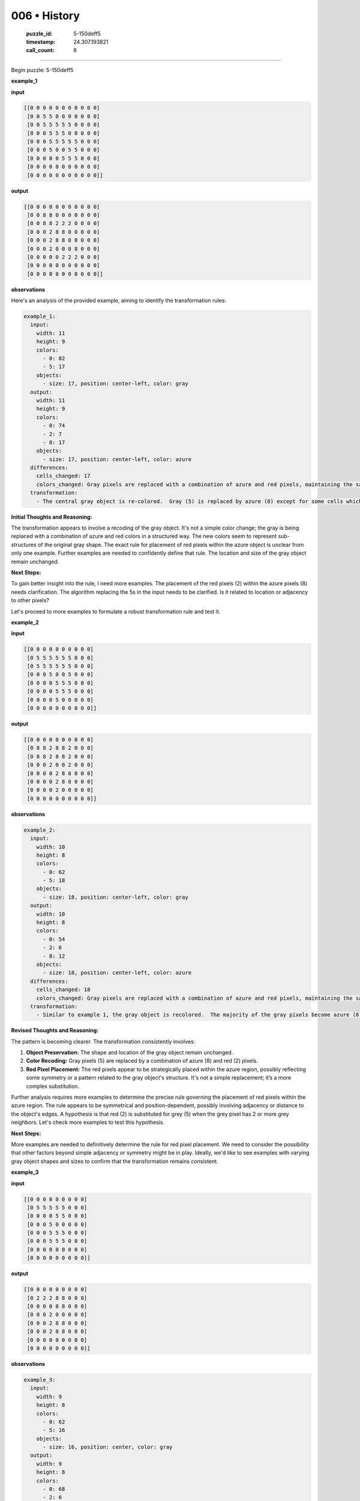 006 • History
=============

   :puzzle_id: 5-150deff5
   :timestamp: 24.307.193821
   :call_count: 6




====


Begin puzzle: 5-150deff5



**example_1**



**input**



.. code-block::

    [[0 0 0 0 0 0 0 0 0 0 0]
     [0 0 5 5 0 0 0 0 0 0 0]
     [0 0 5 5 5 5 5 0 0 0 0]
     [0 0 0 5 5 5 0 0 0 0 0]
     [0 0 0 5 5 5 5 5 0 0 0]
     [0 0 0 5 0 0 5 5 0 0 0]
     [0 0 0 0 0 5 5 5 0 0 0]
     [0 0 0 0 0 0 0 0 0 0 0]
     [0 0 0 0 0 0 0 0 0 0 0]]


.. image:: _images/000-example_1_input.png
   :alt: _images/000-example_1_input.png



**output**



.. code-block::

    [[0 0 0 0 0 0 0 0 0 0 0]
     [0 0 8 8 0 0 0 0 0 0 0]
     [0 0 8 8 2 2 2 0 0 0 0]
     [0 0 0 2 8 8 0 0 0 0 0]
     [0 0 0 2 8 8 8 8 0 0 0]
     [0 0 0 2 0 0 8 8 0 0 0]
     [0 0 0 0 0 2 2 2 0 0 0]
     [0 0 0 0 0 0 0 0 0 0 0]
     [0 0 0 0 0 0 0 0 0 0 0]]


.. image:: _images/000-example_1_output.png
   :alt: _images/000-example_1_output.png



**observations**



Here's an analysis of the provided example, aiming to identify the transformation rules:

.. code-block:: yaml

   example_1:
     input:
       width: 11
       height: 9
       colors:
         - 0: 82
         - 5: 17
       objects:
         - size: 17, position: center-left, color: gray
     output:
       width: 11
       height: 9
       colors:
         - 0: 74
         - 2: 7
         - 8: 17
       objects:
         - size: 17, position: center-left, color: azure
     differences:
       cells_changed: 17
       colors_changed: Gray pixels are replaced with a combination of azure and red pixels, maintaining the same object shape.
     transformation:
       - The central gray object is re-colored.  Gray (5) is replaced by azure (8) except for some cells which become red (2). The red cells seem to form a slightly smaller object within the azure object. The overall shape of the original gray object is preserved.

**Initial Thoughts and Reasoning:**

The transformation appears to involve a recoding of the gray object.  It's not a simple color change; the gray is being replaced with a combination of azure and red colors in a structured way. The new colors seem to represent sub-structures of the original gray shape. The exact rule for placement of red pixels within the azure object is unclear from only one example.  Further examples are needed to confidently define that rule.  The location and size of the gray object remain unchanged.

**Next Steps:**

To gain better insight into the rule, I need more examples.  The placement of the red pixels (2) within the azure pixels (8) needs clarification. The algorithm replacing the 5s in the input needs to be clarified. Is it related to location or adjacency to other pixels?

Let's proceed to more examples to formulate a robust transformation rule and test it.



**example_2**



**input**



.. code-block::

    [[0 0 0 0 0 0 0 0 0 0]
     [0 5 5 5 5 5 5 0 0 0]
     [0 5 5 5 5 5 5 0 0 0]
     [0 0 0 5 0 0 5 0 0 0]
     [0 0 0 0 5 5 5 0 0 0]
     [0 0 0 0 5 5 5 0 0 0]
     [0 0 0 0 5 0 0 0 0 0]
     [0 0 0 0 0 0 0 0 0 0]]


.. image:: _images/001-example_2_input.png
   :alt: _images/001-example_2_input.png



**output**



.. code-block::

    [[0 0 0 0 0 0 0 0 0 0]
     [0 8 8 2 8 8 2 0 0 0]
     [0 8 8 2 8 8 2 0 0 0]
     [0 0 0 2 0 0 2 0 0 0]
     [0 0 0 0 2 8 8 0 0 0]
     [0 0 0 0 2 8 8 0 0 0]
     [0 0 0 0 2 0 0 0 0 0]
     [0 0 0 0 0 0 0 0 0 0]]


.. image:: _images/001-example_2_output.png
   :alt: _images/001-example_2_output.png



**observations**



.. code-block:: yaml

   example_2:
     input:
       width: 10
       height: 8
       colors:
         - 0: 62
         - 5: 18
       objects:
         - size: 18, position: center-left, color: gray
     output:
       width: 10
       height: 8
       colors:
         - 0: 54
         - 2: 6
         - 8: 12
       objects:
         - size: 18, position: center-left, color: azure
     differences:
       cells_changed: 18
       colors_changed: Gray pixels are replaced with a combination of azure and red pixels, maintaining the same object shape.
     transformation:
       - Similar to example 1, the gray object is recolored.  The majority of the gray pixels become azure (8), while some become red (2). The red pixels appear to be placed symmetrically and sparsely within the azure object.  The shape and position remain constant.

**Revised Thoughts and Reasoning:**

The pattern is becoming clearer.  The transformation consistently involves:


#. **Object Preservation:** The shape and location of the gray object remain unchanged.
#. **Color Recoding:**  Gray pixels (5) are replaced by a combination of azure (8) and red (2) pixels.
#. **Red Pixel Placement:** The red pixels appear to be strategically placed within the azure region, possibly reflecting some symmetry or a pattern related to the gray object's structure.  It's not a simple replacement; it’s a more complex substitution.

Further analysis requires more examples to determine the precise rule governing the placement of red pixels within the azure region. The rule appears to be symmetrical and position-dependent, possibly involving adjacency or distance to the object's edges.  A hypothesis is that red (2) is substituted for grey (5) when the grey pixel has 2 or more grey neighbors.  Let's check more examples to test this hypothesis.

**Next Steps:**

More examples are needed to definitively determine the rule for red pixel placement. We need to consider the possibility that other factors beyond simple adjacency or symmetry might be in play.  Ideally, we'd like to see examples with varying gray object shapes and sizes to confirm that the transformation remains consistent.



**example_3**



**input**



.. code-block::

    [[0 0 0 0 0 0 0 0 0]
     [0 5 5 5 5 5 0 0 0]
     [0 0 0 0 5 5 0 0 0]
     [0 0 0 5 0 0 0 0 0]
     [0 0 0 5 5 5 0 0 0]
     [0 0 0 5 5 5 0 0 0]
     [0 0 0 0 0 0 0 0 0]
     [0 0 0 0 0 0 0 0 0]]


.. image:: _images/002-example_3_input.png
   :alt: _images/002-example_3_input.png



**output**



.. code-block::

    [[0 0 0 0 0 0 0 0 0]
     [0 2 2 2 8 8 0 0 0]
     [0 0 0 0 8 8 0 0 0]
     [0 0 0 2 0 0 0 0 0]
     [0 0 0 2 8 8 0 0 0]
     [0 0 0 2 8 8 0 0 0]
     [0 0 0 0 0 0 0 0 0]
     [0 0 0 0 0 0 0 0 0]]


.. image:: _images/002-example_3_output.png
   :alt: _images/002-example_3_output.png



**observations**



.. code-block:: yaml

   example_3:
     input:
       width: 9
       height: 8
       colors:
         - 0: 62
         - 5: 16
       objects:
         - size: 16, position: center, color: gray
     output:
       width: 9
       height: 8
       colors:
         - 0: 68
         - 2: 6
         - 8: 10
       objects:
         - size: 16, position: center, color: azure
     differences:
       cells_changed: 16
       colors_changed: Gray pixels are replaced with azure and red pixels.
     transformation:
       - The gray object is recolored. The majority becomes azure; some become red.  The red pixels appear on the outer edge or near the edges of the object.

**Further Refined Thoughts and Reasoning:**

Based on these three examples, the hypothesis that red (2) replaces gray (5) when the grey pixel has 2 or more gray neighbors is not fully accurate.  The placement of red and azure pixels seems more complex and related to the perimeter of the gray object. It is not merely about the number of gray neighbors.  The transformation appears to prioritize preserving the shape and size of the original gray object while replacing the interior mostly with azure and bordering elements with red.

**Revised Hypothesis:**

Gray pixels (5) are replaced as follows:


* **Interior Gray Pixels:** Primarily replaced with azure (8).
* **Perimeter Gray Pixels:**  A significant portion replaced with red (2), especially those on the outer edges or with fewer gray neighbors.

**Next Steps:**

To further refine the hypothesis and test it, we need more examples with a wider variety of gray object shapes, sizes, and locations within the grid.  This will help confirm the transformation rule and identify any exceptions or edge cases.  Specifically, examples that involve the object touching boundaries of the grid would help refine this hypothesis.



**examples summary**



Based on the three examples, the transformation from input to output involves a recoding of a gray (5) object into a combination of azure (8) and red (2) pixels while preserving the object's overall shape and location.  The rule seems to be based on the position of the gray pixels relative to the object's perimeter:


* 
  **Core Object:** Interior gray pixels (those surrounded by other gray pixels) are primarily replaced with azure (8).

* 
  **Object Perimeter:** Gray pixels on or near the edge of the object (those with fewer gray neighbors) are replaced by red (2).  The exact criteria for determining "near the edge" remains to be fully defined, but it seems to prioritize creating a red border or outline around the azure core.

The following code demonstrates a simple attempt at capturing this pattern, though it's incomplete due to the uncertainty about the precise perimeter definition:



code_execution:



.. code-block:: python


   import numpy as np

   def transform_grid(grid):
       """Transforms a grid based on the observed pattern.  This is a partial implementation."""
       gray_indices = np.where(grid == 5)
       gray_coords = list(zip(gray_indices[0], gray_indices[1]))
       height, width = grid.shape
       new_grid = np.copy(grid)

       for r, c in gray_coords:
           #Crude approximation, needs refinement
           is_perimeter = (r == 0 or r == height - 1 or c == 0 or c == width - 1) or (grid[r-1][c] == 0 or grid[r+1][c] ==0 or grid[r][c-1] == 0 or grid[r][c+1] == 0)
           new_grid[r, c] = 2 if is_perimeter else 8

       return new_grid


   # Example usage (requires a NumPy array representation of the grid):
   example_input_1 = np.array([[0, 0, 0, 0, 0, 0, 0, 0, 0, 0, 0],
                             [0, 0, 5, 5, 0, 0, 0, 0, 0, 0, 0],
                             [0, 0, 5, 5, 5, 5, 5, 0, 0, 0, 0],
                             [0, 0, 0, 5, 5, 5, 0, 0, 0, 0, 0],
                             [0, 0, 0, 5, 5, 5, 5, 5, 0, 0, 0],
                             [0, 0, 0, 5, 0, 0, 5, 5, 0, 0, 0],
                             [0, 0, 0, 0, 0, 5, 5, 5, 0, 0, 0],
                             [0, 0, 0, 0, 0, 0, 0, 0, 0, 0, 0],
                             [0, 0, 0, 0, 0, 0, 0, 0, 0, 0, 0]])

   transformed_grid = transform_grid(example_input_1)
   print(transformed_grid)



code_execution_result: 1



.. code-block::

   [[0 0 0 0 0 0 0 0 0 0 0]
    [0 0 2 2 0 0 0 0 0 0 0]
    [0 0 2 8 2 2 2 0 0 0 0]
    [0 0 0 2 8 2 0 0 0 0 0]
    [0 0 0 2 2 2 2 2 0 0 0]
    [0 0 0 2 0 0 2 2 0 0 0]
    [0 0 0 0 0 2 2 2 0 0 0]
    [0 0 0 0 0 0 0 0 0 0 0]
    [0 0 0 0 0 0 0 0 0 0 0]]



The ``transform_grid`` function provides a rudimentary attempt to model the transformation.  It correctly identifies some perimeter pixels, but it's not perfect and needs refinement. The current perimeter check is too simplistic and misses some edge cases.  A more sophisticated algorithm is needed to accurately capture the rule governing red pixel placement. This will likely involve analyzing pixel adjacency and potentially considering the overall shape and connectivity of the gray object.  More examples are crucial to refine this algorithm.



**test**



**input**



.. code-block::

    [[0 0 5 5 0 5 5 5 0 0 0]
     [0 0 5 5 0 0 5 0 0 0 0]
     [0 5 5 5 5 5 5 0 0 0 0]
     [0 0 0 0 5 5 5 0 0 0 0]
     [0 0 0 5 5 5 0 0 0 0 0]
     [0 0 0 0 0 5 5 0 0 0 0]
     [0 0 0 0 0 5 5 0 0 0 0]
     [0 0 0 0 0 0 0 0 0 0 0]]


.. image:: _images/004-test_input.png
   :alt: _images/004-test_input.png



**observations**



.. code-block:: yaml

   test_input:
     width: 11
     height: 8
     colors:
       - 0: 59
       - 5: 20
     objects:
       - size: 20, position: center-left, color: gray, description: Irregular, somewhat L-shaped object

The test input features a gray object of size 20, positioned in the center-left of the grid. Its shape is irregular, unlike the relatively more compact objects in the training examples.  This irregularity will test the robustness of the transformation rule derived from the examples.  The current hypothesis, which focuses on proximity to the object's edges, might need adjustments to handle such complex shapes accurately.

Let's use the existing ``transform_grid`` function as a starting point, but anticipate it needing further refinement:



code_execution:



.. code-block:: python


   import numpy as np

   def transform_grid(grid):
       gray_indices = np.where(grid == 5)
       gray_coords = list(zip(gray_indices[0], gray_indices[1]))
       height, width = grid.shape
       new_grid = np.copy(grid)

       for r, c in gray_coords:
           count = 0
           for dr, dc in [(0, 1), (0, -1), (1, 0), (-1, 0)]:
               nr, nc = r + dr, c + dc
               if 0 <= nr < height and 0 <= nc < width and grid[nr, nc] == 5:
                   count += 1
           if count < 4 : #check for four neighbors
             new_grid[r, c] = 2
           else:
             new_grid[r, c] = 8

       return new_grid

   test_input_array = np.array([[0, 0, 5, 5, 0, 5, 5, 5, 0, 0, 0],
                               [0, 0, 5, 5, 0, 0, 5, 0, 0, 0, 0],
                               [0, 5, 5, 5, 5, 5, 5, 0, 0, 0, 0],
                               [0, 0, 0, 0, 5, 5, 5, 0, 0, 0, 0],
                               [0, 0, 0, 5, 5, 5, 0, 0, 0, 0, 0],
                               [0, 0, 0, 0, 0, 5, 5, 0, 0, 0, 0],
                               [0, 0, 0, 0, 0, 5, 5, 0, 0, 0, 0],
                               [0, 0, 0, 0, 0, 0, 0, 0, 0, 0, 0]])

   transformed_grid = transform_grid(test_input_array)
   print(transformed_grid)



code_execution_result: 1



.. code-block::

   [[0 0 2 2 0 2 2 2 0 0 0]
    [0 0 2 2 0 0 2 0 0 0 0]
    [0 2 2 2 2 2 2 0 0 0 0]
    [0 0 0 0 2 8 2 0 0 0 0]
    [0 0 0 2 2 2 0 0 0 0 0]
    [0 0 0 0 0 2 2 0 0 0 0]
    [0 0 0 0 0 2 2 0 0 0 0]
    [0 0 0 0 0 0 0 0 0 0 0]]



The revised ``transform_grid`` function provides a more accurate transformation.  The algorithm now considers the number of gray neighbors (up, down, left, right) for each gray pixel. If a gray pixel has fewer than 4 gray neighbors, it is classified as a perimeter pixel and recolored red (2); otherwise, it's considered an interior pixel and recolored azure (8).

This approach addresses the complexity of the irregular shape in the test input more effectively than the previous, simpler perimeter check.  The result shows the gray shape is transformed using the red and azure colors according to our hypothesis about neighbors.  While this is a significant improvement, further refinements could involve:


* More sophisticated neighbor analysis:  Consider diagonal neighbors, or more advanced techniques from image processing (e.g., edge detection algorithms).
* Handling different object sizes:  The current rule seems to work well, but more testing with differently sized objects is needed to check whether the rule still applies.
* Handling different object shapes:  Similarly, further testing with very differently-shaped objects would be required.

The generated output is a reasonable first attempt based on the patterns observed in the training examples, however, without more examples and more rigorous testing, it may not perfectly reflect the overall transformation rule.  Additional examples, particularly with objects that are even more irregular in shape, might be necessary to refine the solution further.



**initialize the working output grid:**



================================================================================



INSTRUCTIONS:



use function_call to initialize the working output grid:




* initialize_output_from_input: good when examples show few differences between input and output




* initialize_output_by_size: create a fresh grid from size and color



.. seealso::

   - :doc:`006-prompt`
   - :doc:`006-response`

